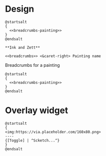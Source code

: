 * Design
:PROPERTIES:
:DIR:      ~/projects/org-painting/README_FILES
:END:

#+name: todo-workzone
#+begin_src plantuml :noweb yes :file todo-workzone.png
  @startsalt
  {
    <<breadcrumbs-painting>>
  }
  @endsalt
#+end_src

#+RESULTS: todo-workzone
[[file:todo-workzone.png]]

#+name: breadcrumbs
#+begin_src plantuml :noweb yes
**Ink and Zett**
#+end_src


#+name: breadcrumbs-painting
#+begin_src plantuml :file breadcrumbs-painting.png :noweb yes
  <<breadcrumbs>> <&caret-right> Painting name
#+end_src

#+caption: Breadcrumbs for a painting
#+begin_src plantuml :noweb yes :file breadcrumbs-painting.png
  @startsalt
  {
    <<breadcrumbs-painting>>
  }
  @endsalt
#+end_src

#+RESULTS:
[[file:breadcrumbs-painting.png]]


* Overlay widget

#+begin_src plantuml :file overlay-widget.png
  @startsalt
  {
  <img:https://via.placeholder.com/160x80.png>
  ----
  {[Toggle] | ^Scketch...^}
  }
  @endsalt
#+end_src

#+RESULTS:
[[file:overlay-widget.png]]
